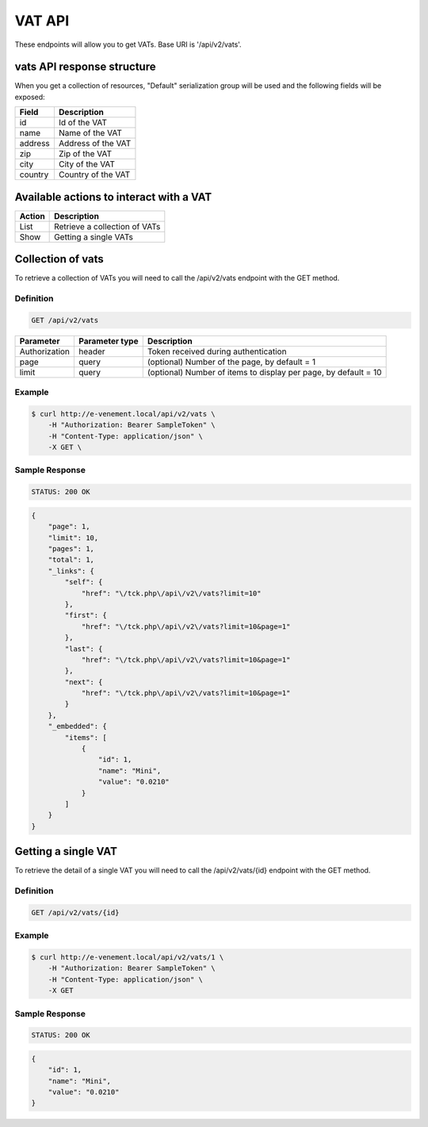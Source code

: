 VAT API
========

These endpoints will allow you to get VATs. Base URI is '/api/v2/vats'.

vats API response structure
----------------------------------

When you get a collection of resources, "Default" serialization group will be used and the following fields will be exposed:

+------------------+------------------------------------------------+
| Field            | Description                                    |
+==================+================================================+
| id               | Id of the VAT                                  |
+------------------+------------------------------------------------+
| name             | Name of the VAT                                |
+------------------+------------------------------------------------+
| address          | Address of the VAT                             |
+------------------+------------------------------------------------+
| zip              | Zip of the VAT                                 |
+------------------+------------------------------------------------+
| city             | City of the VAT                                |
+------------------+------------------------------------------------+
| country          | Country of the VAT                             |
+------------------+------------------------------------------------+

Available actions to interact with a VAT
----------------------------------------------

+------------------+----------------------------------------------+
| Action           | Description                                  |
+==================+==============================================+
| List             | Retrieve a collection of VATs                |
+------------------+----------------------------------------------+
| Show             | Getting a single VATs                        |
+------------------+----------------------------------------------+

Collection of vats
------------------------

To retrieve a collection of VATs you will need to call the /api/v2/vats endpoint with the GET method.

Definition
^^^^^^^^^^

.. code-block:: text

    GET /api/v2/vats

+---------------+----------------+-------------------------------------------------------------------+
| Parameter     | Parameter type | Description                                                       |
+===============+================+===================================================================+
| Authorization | header         | Token received during authentication                              |
+---------------+----------------+-------------------------------------------------------------------+
| page          | query          | (optional) Number of the page, by default = 1                     |
+---------------+----------------+-------------------------------------------------------------------+
| limit         | query          | (optional) Number of items to display per page, by default = 10   |
+---------------+----------------+-------------------------------------------------------------------+

Example
^^^^^^^

.. code-block:: bash

    $ curl http://e-venement.local/api/v2/vats \
        -H "Authorization: Bearer SampleToken" \
        -H "Content-Type: application/json" \
        -X GET \

Sample Response
^^^^^^^^^^^^^^^^^^

.. code-block:: text

    STATUS: 200 OK

.. code-block:: json

    {
        "page": 1,
        "limit": 10,
        "pages": 1,
        "total": 1,
        "_links": {
            "self": {
                "href": "\/tck.php\/api\/v2\/vats?limit=10"
            },
            "first": {
                "href": "\/tck.php\/api\/v2\/vats?limit=10&page=1"
            },
            "last": {
                "href": "\/tck.php\/api\/v2\/vats?limit=10&page=1"
            },
            "next": {
                "href": "\/tck.php\/api\/v2\/vats?limit=10&page=1"
            }
        },
        "_embedded": {
            "items": [
                {
                    "id": 1,
                    "name": "Mini",
                    "value": "0.0210"
                }
            ]
        }
    }

Getting a single VAT
---------------------------

To retrieve the detail of a single VAT you will need to call the /api/v2/vats/{id} endpoint with the GET method.

Definition
^^^^^^^^^^

.. code-block:: text

    GET /api/v2/vats/{id}

+---------------+----------------+-------------------------------------------------------------------+
| Parameter     | Parameter type | Description                                                       |
+===============+================+===================================================================+
| Authorization | header         | Token received during authentication                              |
+---------------+----------------+-------------------------------------------------------------------+
| id            | query          | Id of the VAT                                                |
+---------------+----------------+-------------------------------------------------------------------+

Example
^^^^^^^

.. code-block:: bash

    $ curl http://e-venement.local/api/v2/vats/1 \
        -H "Authorization: Bearer SampleToken" \
        -H "Content-Type: application/json" \
        -X GET

Sample Response
^^^^^^^^^^^^^^^^^^

.. code-block:: text

    STATUS: 200 OK

.. code-block:: json

    {
        "id": 1,
        "name": "Mini",
        "value": "0.0210"
    }
